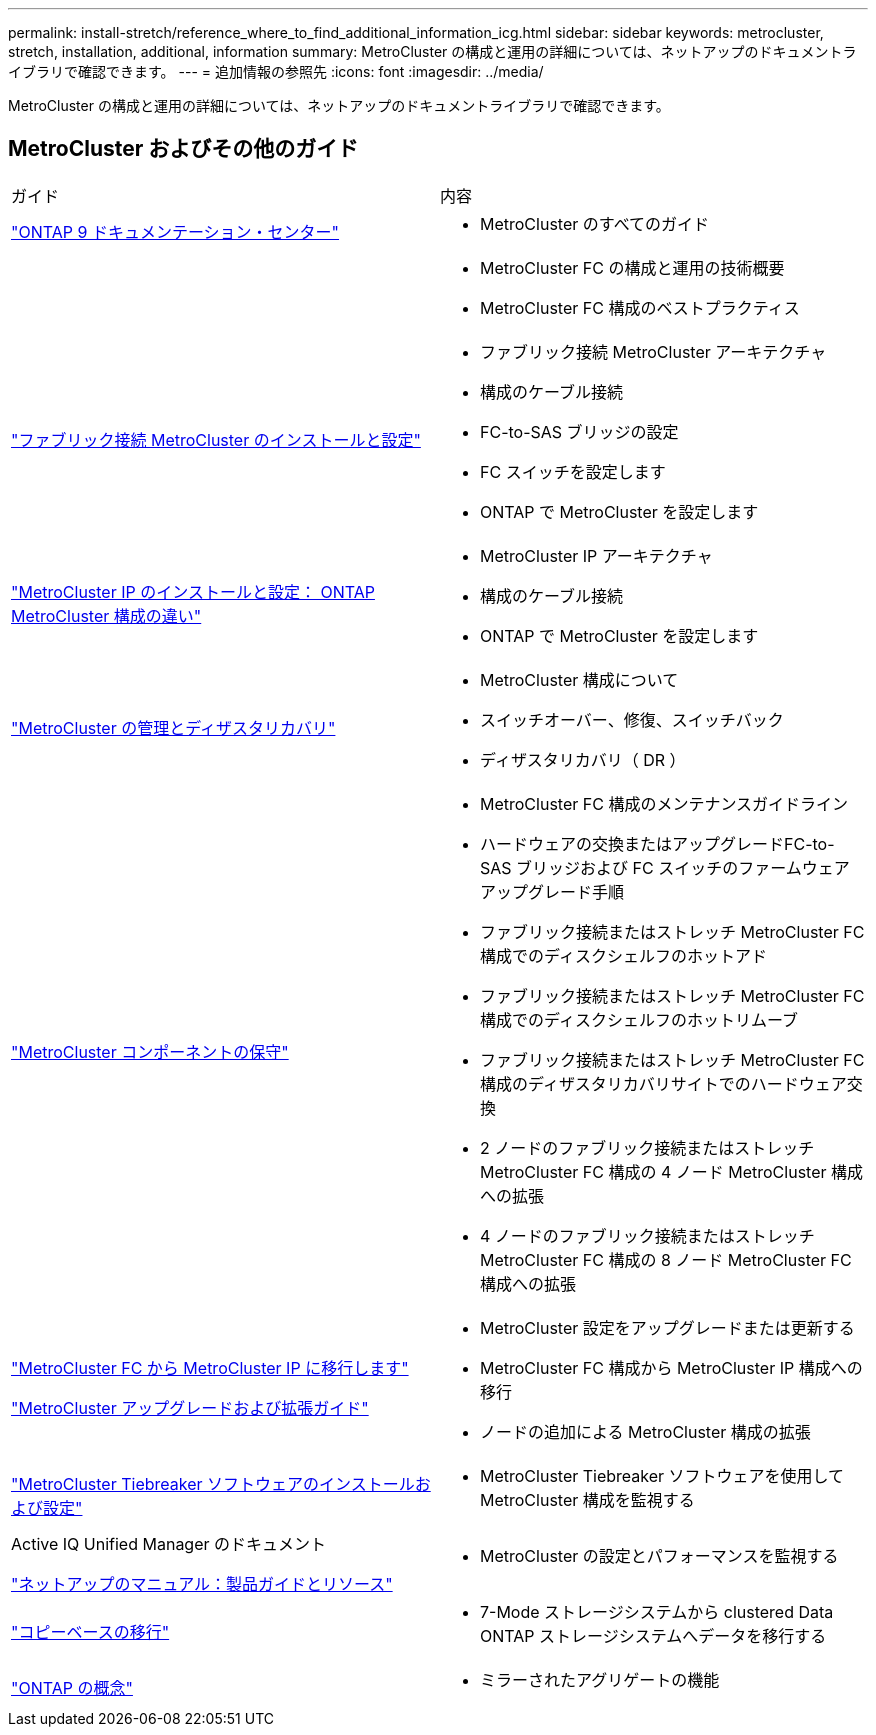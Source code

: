 ---
permalink: install-stretch/reference_where_to_find_additional_information_icg.html 
sidebar: sidebar 
keywords: metrocluster, stretch, installation, additional, information 
summary: MetroCluster の構成と運用の詳細については、ネットアップのドキュメントライブラリで確認できます。 
---
= 追加情報の参照先
:icons: font
:imagesdir: ../media/


[role="lead"]
MetroCluster の構成と運用の詳細については、ネットアップのドキュメントライブラリで確認できます。



== MetroCluster およびその他のガイド

|===


| ガイド | 内容 


 a| 
https://docs.netapp.com/ontap-9/index.jsp["ONTAP 9 ドキュメンテーション・センター"]
 a| 
* MetroCluster のすべてのガイド




 a| 
 a| 
* MetroCluster FC の構成と運用の技術概要
* MetroCluster FC 構成のベストプラクティス




 a| 
https://docs.netapp.com/us-en/ontap-metrocluster/install-fc/index.html["ファブリック接続 MetroCluster のインストールと設定"]
 a| 
* ファブリック接続 MetroCluster アーキテクチャ
* 構成のケーブル接続
* FC-to-SAS ブリッジの設定
* FC スイッチを設定します
* ONTAP で MetroCluster を設定します




 a| 
https://docs.netapp.com/us-en/ontap-metrocluster/install-ip/concept_considerations_differences.html["MetroCluster IP のインストールと設定： ONTAP MetroCluster 構成の違い"]
 a| 
* MetroCluster IP アーキテクチャ
* 構成のケーブル接続
* ONTAP で MetroCluster を設定します




 a| 
https://docs.netapp.com/us-en/ontap-metrocluster/manage/index.html["MetroCluster の管理とディザスタリカバリ"]
 a| 
* MetroCluster 構成について
* スイッチオーバー、修復、スイッチバック
* ディザスタリカバリ（ DR ）




 a| 
link:../maintain/index.html["MetroCluster コンポーネントの保守"]
 a| 
* MetroCluster FC 構成のメンテナンスガイドライン
* ハードウェアの交換またはアップグレードFC-to-SAS ブリッジおよび FC スイッチのファームウェアアップグレード手順
* ファブリック接続またはストレッチ MetroCluster FC 構成でのディスクシェルフのホットアド
* ファブリック接続またはストレッチ MetroCluster FC 構成でのディスクシェルフのホットリムーブ
* ファブリック接続またはストレッチ MetroCluster FC 構成のディザスタリカバリサイトでのハードウェア交換
* 2 ノードのファブリック接続またはストレッチ MetroCluster FC 構成の 4 ノード MetroCluster 構成への拡張
* 4 ノードのファブリック接続またはストレッチ MetroCluster FC 構成の 8 ノード MetroCluster FC 構成への拡張




 a| 
https://docs.netapp.com/us-en/ontap-metrocluster/transition/index.html["MetroCluster FC から MetroCluster IP に移行します"]

https://docs.netapp.com/us-en/ontap-metrocluster/upgrade/index.html["MetroCluster アップグレードおよび拡張ガイド"]
 a| 
* MetroCluster 設定をアップグレードまたは更新する
* MetroCluster FC 構成から MetroCluster IP 構成への移行
* ノードの追加による MetroCluster 構成の拡張




 a| 
https://docs.netapp.com/ontap-9/topic/com.netapp.doc.hw-metrocluster-tiebreaker/home.html["MetroCluster Tiebreaker ソフトウェアのインストールおよび設定"]
 a| 
* MetroCluster Tiebreaker ソフトウェアを使用して MetroCluster 構成を監視する




 a| 
Active IQ Unified Manager のドキュメント

https://www.netapp.com/support-and-training/documentation/["ネットアップのマニュアル：製品ガイドとリソース"]
 a| 
* MetroCluster の設定とパフォーマンスを監視する




 a| 
https://docs.netapp.com/us-en/ontap-7mode-transition/copy-based/index.html["コピーベースの移行"]
 a| 
* 7-Mode ストレージシステムから clustered Data ONTAP ストレージシステムへデータを移行する




 a| 
https://docs.netapp.com/ontap-9/topic/com.netapp.doc.dot-cm-concepts/home.html["ONTAP の概念"]
 a| 
* ミラーされたアグリゲートの機能


|===